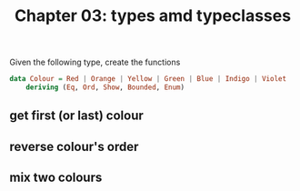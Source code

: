 #+Title: Chapter 03: types amd typeclasses
#+property: header-args :exports both


Given the following type, create the functions

#+begin_src haskell
  data Colour = Red | Orange | Yellow | Green | Blue | Indigo | Violet
      deriving (Eq, Ord, Show, Bounded, Enum)   
#+end_src
** get first (or last) colour
** reverse colour's order
** mix two colours
